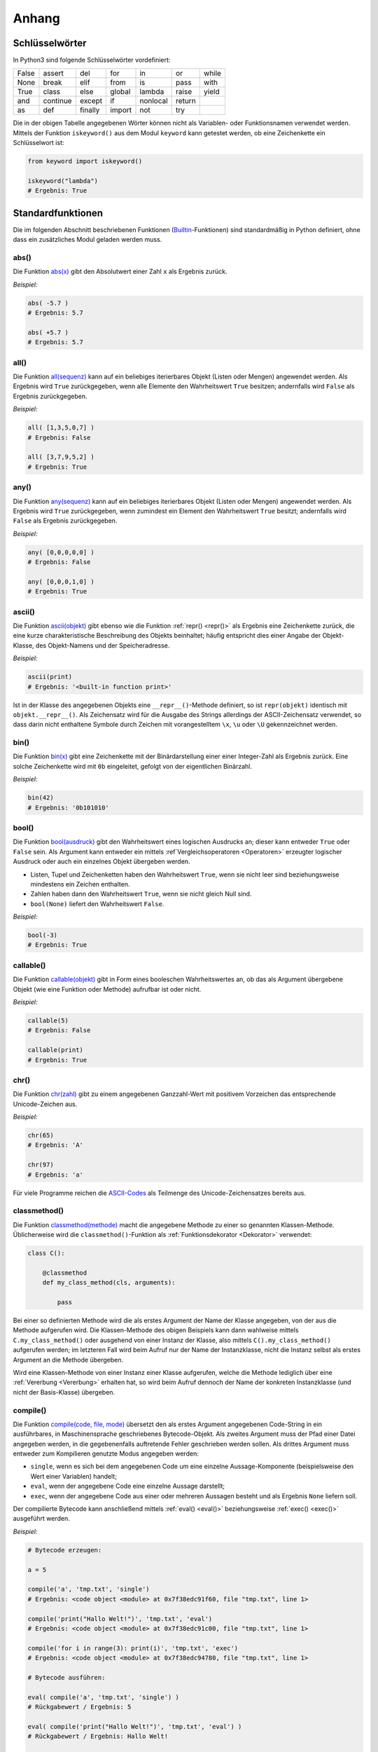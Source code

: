 .. _Anhang:

Anhang
======

.. _Schlüsselwörter:

Schlüsselwörter
---------------
.. {{{

In Python3 sind folgende Schlüsselwörter vordefiniert:

+-------+----------+---------+--------+----------+--------+-------+
| False | assert   | del     | for    | in       | or     | while |
+-------+----------+---------+--------+----------+--------+-------+
| None  | break    | elif    | from   | is       | pass   | with  |
+-------+----------+---------+--------+----------+--------+-------+
| True  | class    | else    | global | lambda   | raise  | yield |
+-------+----------+---------+--------+----------+--------+-------+
| and   | continue | except  | if     | nonlocal | return |       |
+-------+----------+---------+--------+----------+--------+-------+
| as    | def      | finally | import | not      | try    |       |
+-------+----------+---------+--------+----------+--------+-------+

Die in der obigen Tabelle angegebenen Wörter können nicht als Variablen- oder
Funktionsnamen verwendet werden. Mittels der Funktion ``iskeyword()`` aus dem
Modul ``keyword`` kann getestet werden, ob eine Zeichenkette ein Schlüsselwort
ist:

.. code-block:: python

    from keyword import iskeyword()

    iskeyword("lambda")
    # Ergebnis: True

.. }}}

.. _Standardfunktionen:

Standardfunktionen
------------------
.. {{{

Die im folgenden Abschnitt beschriebenen Funktionen (`Builtin
<https://docs.python.org/3/library/functions.html>`__-Funktionen) sind
standardmäßig in Python definiert, ohne dass ein zusätzliches Modul geladen
werden muss.

.. index:: abs()
.. _abs():

abs()
^^^^^
.. {{{

Die Funktion `abs(x) <https://docs.python.org/3/library/functions.html#abs>`__
gibt den Absolutwert einer Zahl ``x`` als Ergebnis zurück.

*Beispiel:*

.. code-block:: python

    abs( -5.7 )
    # Ergebnis: 5.7

    abs( +5.7 )
    # Ergebnis: 5.7

.. index:: all()
.. _all():

.. }}}

all()
^^^^^
.. {{{

Die Funktion `all(sequenz)
<https://docs.python.org/3/library/functions.html#all>`__ kann auf ein
beliebiges iterierbares Objekt (Listen oder Mengen) angewendet werden. Als
Ergebnis wird ``True`` zurückgegeben, wenn alle Elemente den Wahrheitswert
``True`` besitzen; andernfalls wird ``False`` als Ergebnis zurückgegeben.

*Beispiel:*

.. code-block:: python

    all( [1,3,5,0,7] )
    # Ergebnis: False

    all( [3,7,9,5,2] )
    # Ergebnis: True


.. index:: any()
.. _any():

.. }}}

any()
^^^^^
.. {{{

Die Funktion `any(sequenz)
<https://docs.python.org/3/library/functions.html#any>`__ kann auf ein
beliebiges iterierbares Objekt (Listen oder Mengen) angewendet werden. Als
Ergebnis wird ``True`` zurückgegeben, wenn zumindest ein Element den
Wahrheitswert ``True`` besitzt; andernfalls wird ``False`` als Ergebnis
zurückgegeben.

*Beispiel:*

.. code-block:: python

    any( [0,0,0,0,0] )
    # Ergebnis: False

    any( [0,0,0,1,0] )
    # Ergebnis: True


.. index:: ascii()
.. _ascii():

.. }}}

ascii()
^^^^^^^
.. {{{

Die Funktion `ascii(objekt) <https://docs.python.org/3/library/functions.html#ascii>`__
gibt ebenso wie die Funktion :ref:`repr() <repr()>` als Ergebnis eine
Zeichenkette zurück, die eine kurze charakteristische Beschreibung des Objekts
beinhaltet; häufig entspricht dies einer Angabe der Objekt-Klasse, des
Objekt-Namens und der Speicheradresse.

*Beispiel:*

.. code-block:: python

    ascii(print)
    # Ergebnis: '<built-in function print>'

Ist in der Klasse des angegebenen Objekts eine ``__repr__()``-Methode definiert,
so ist ``repr(objekt)`` identisch mit ``objekt.__repr__()``. Als Zeichensatz
wird für die Ausgabe des Strings allerdings der ASCII-Zeichensatz verwendet, so
dass darin nicht enthaltene Symbole durch Zeichen mit vorangestelltem ``\x``,
``\u`` oder ``\U`` gekennzeichnet werden.


.. index:: bin()
.. _bin():

.. }}}

bin()
^^^^^
.. {{{

Die Funktion `bin(x) <https://docs.python.org/3/library/functions.html#bin>`__
gibt eine Zeichenkette mit der Binärdarstellung einer einer Integer-Zahl als
Ergebnis zurück. Eine solche Zeichenkette wird mit ``0b`` eingeleitet, gefolgt
von der eigentlichen Binärzahl.

*Beispiel:*

.. code-block:: python

    bin(42)
    # Ergebnis: '0b101010'


.. index:: bool()
.. _bool():

.. }}}

bool()
^^^^^^
.. {{{

Die Funktion `bool(ausdruck)
<https://docs.python.org/3/library/functions.html#bool>`__ gibt den
Wahrheitswert eines logischen Ausdrucks an; dieser kann entweder ``True`` oder
``False`` sein. Als Argument kann entweder ein mittels :ref`Vergleichsoperatoren
<Operatoren>` erzeugter logischer Ausdruck oder auch ein einzelnes Objekt
übergeben werden.

* Listen, Tupel und Zeichenketten haben den Wahrheitswert ``True``, wenn sie
  nicht leer sind beziehungsweise mindestens ein Zeichen enthalten.
* Zahlen haben dann den Wahrheitswert ``True``, wenn sie nicht gleich Null sind.
* ``bool(None)`` liefert den Wahrheitswert ``False``.

*Beispiel:*

.. code-block:: python

    bool(-3)
    # Ergebnis: True


.. index:: callable()
.. _callable():

.. }}}

callable()
^^^^^^^^^^
.. {{{

Die Funktion `callable(objekt)
<https://docs.python.org/3/library/functions.html#callable>`__ gibt in Form
eines booleschen Wahrheitswertes an, ob das als Argument übergebene Objekt (wie
eine Funktion oder Methode) aufrufbar ist oder nicht.

*Beispiel:*

.. code-block:: python

    callable(5)
    # Ergebnis: False

    callable(print)
    # Ergebnis: True


.. index:: chr()
.. _chr():

.. }}}

chr()
^^^^^
.. {{{

Die Funktion `chr(zahl)
<https://docs.python.org/3/library/functions.html#chr>`__ gibt zu einem
angegebenen Ganzzahl-Wert mit positivem Vorzeichen das entsprechende
Unicode-Zeichen aus.

*Beispiel:*

.. code-block:: python

    chr(65)
    # Ergebnis: 'A'

    chr(97)
    # Ergebnis: 'a'

Für viele Programme reichen die `ASCII-Codes`_ als Teilmenge des
Unicode-Zeichensatzes bereits aus.


.. index:: classmethod()
.. _classmethod():

.. }}}

classmethod()
^^^^^^^^^^^^^
.. {{{

Die Funktion `classmethod(methode)
<https://docs.python.org/3/library/functions.html#classmethod>`__ macht die
angegebene Methode zu einer so genannten Klassen-Methode. Üblicherweise wird die
``classmethod()``-Funktion als :ref:`Funktionsdekorator <Dekorator>` verwendet:

.. code-block:: python

    class C():

        @classmethod
        def my_class_method(cls, arguments):

            pass

Bei einer so definierten Methode wird die als erstes Argument der Name der
Klasse angegeben, von der aus die Methode aufgerufen wird. Die Klassen-Methode
des obigen Beispiels kann dann wahlweise mittels ``C.my_class_method()`` oder
ausgehend von einer Instanz der Klasse, also mittels ``C().my_class_method()``
aufgerufen werden; im letzteren Fall wird beim Aufruf nur der Name der
Instanzklasse, nicht die Instanz selbst als erstes Argument an die Methode
übergeben.

Wird eine Klassen-Methode von einer Instanz einer Klasse aufgerufen, welche die
Methode lediglich über eine :ref:`Vererbung <Vererbung>` erhalten hat, so wird
beim Aufruf dennoch der Name der konkreten Instanzklasse (und nicht der
Basis-Klasse) übergeben.

.. index:: compile()
.. _compile():

.. }}}

compile()
^^^^^^^^^
.. {{{

Die Funktion `compile(code, file, mode)
<https://docs.python.org/3/library/functions.html#compile>`__ übersetzt den als
erstes Argument angegebenen Code-String in ein ausführbares, in Maschinensprache
geschriebenes Bytecode-Objekt. Als zweites Argument muss der Pfad einer Datei
angegeben werden, in die gegebenenfalls auftretende Fehler geschrieben werden
sollen. Als drittes Argument muss entweder zum Kompilieren genutzte Modus
angegeben werden:

* ``single``, wenn es sich bei dem angegebenen Code um eine einzelne
  Aussage-Komponente (beispielsweise den Wert einer Variablen) handelt;
* ``eval``, wenn der angegebene Code eine einzelne Aussage darstellt;
* ``exec``, wenn der angegebene Code aus einer oder mehreren Aussagen besteht
  und als Ergebnis ``None`` liefern soll.

Der compilierte Bytecode kann anschließend mittels :ref:`eval() <eval()>`
beziehungsweise :ref:`exec() <exec()>` ausgeführt werden.

*Beispiel:*

.. code-block:: python

    # Bytecode erzeugen:

    a = 5

    compile('a', 'tmp.txt', 'single')
    # Ergebnis: <code object <module> at 0x7f38edc91f60, file "tmp.txt", line 1>

    compile('print("Hallo Welt!")', 'tmp.txt', 'eval')
    # Ergebnis: <code object <module> at 0x7f38edc91c00, file "tmp.txt", line 1>

    compile('for i in range(3): print(i)', 'tmp.txt', 'exec')
    # Ergebnis: <code object <module> at 0x7f38edc94780, file "tmp.txt", line 1>

    # Bytecode ausführen:

    eval( compile('a', 'tmp.txt', 'single') )
    # Rückgabewert / Ergebnis: 5

    eval( compile('print("Hallo Welt!")', 'tmp.txt', 'eval') )
    # Rückgabewert / Ergebnis: Hallo Welt!

    exec( compile('for i in range(3): print(i)', 'tmp.txt', 'exec') )
    # Rückgabewert: None
    # Ergebnis (auf dem Bildschirm):
    # 0
    # 1
    # 2


.. index:: complex()
.. _complex():

.. }}}

complex()
^^^^^^^^^
.. {{{

Die Funktion `complex()
<https://docs.python.org/3/library/functions.html#complex>`__ erstellt eine neue
Instanz einer :ref:`komplexen Zahl <Komplexe Zahlen>`  aus zwei angegebenen
Zahlen oder einem angegebenen String.

*Beispiel:*

.. code-block:: python

    complex(1.5, 2)
    # Ergebnis: (1.5+2j)

Wird ein String als Argument angegeben, so muss darauf geachtet werden, dass
kein Leerzeichen zwischen dem Realteil, dem Pluszeichen und dem Imaginärteil
steht; ``complex()`` löst sonst einen ``ValueError`` aus.


.. index:: delattr()
.. _delattr():

.. }}}

delattr()
^^^^^^^^^
.. {{{

Die Funktion `delattr(objekt, attributname)
<https://docs.python.org/3/library/functions.html#delattr>`__ löscht ein
angegebenes Attribut beziehungsweise einen angegebenen Funktionsnamen (eine
Zeichenkette) aus dem als erstes Argument angegebenen Objekt; dies ist formal
identisch mit ``del objekt.attributname``.

.. code-block:: python

    import math as m

    # Attribut löschen:
    delattr(m, 'cos')

    # Test:
    m.cos( m.pi/4 )
    # Ergebnis: 'module' object has no attribute 'cos'


.. index:: dict()
.. _dict():

.. }}}

dict()
^^^^^^
.. {{{

Die Funktion `dict()
<https://docs.python.org/3/library/functions.html#func-dict>`__ erzeugt eine
neue Instanz eines :ref:`dict <dict>`-Objekts, also ein Dictionary. Formal ist
``d = dict()`` somit identisch mit ``d = {}``.

*Beispiel:*

.. code-block:: python

    # Neues dict erzeugen:
    d = dict()

    # Schlüssel-Wert-Paar hinzufügen:
    d['test'] = 'Hallo Welt!'

    d
    # Ergebnis: {'test': 'Hallo Welt!'}


.. index:: dir()
.. _dir():

.. }}}

dir()
^^^^^
.. {{{

Die Funktion `dir() <https://docs.python.org/3/library/functions.html#dir>`__
gibt, wenn sie ohne ein angegebenes Argument aufgerufen wird, eine Liste mit den
Namen aller in der aktuellen Python-Sitzung definierten Objekt-Namen (als
Strings) zurück.

Wird als Argument ein beliebiges Objekt angegeben, so werden die Attribute und
Methoden des jeweiligen Objekts in Form einer String-Liste ausgegeben.

*Beispiel:*

.. code-block:: python

    import math as m

    dir(m)
    # Ergebnis:
    # ['__doc__', '__loader__', '__name__', '__package__', '__spec__', 'acos',
    # 'acosh', 'asin', 'asinh', 'atan', 'atan2', 'atanh', 'ceil', 'copysign',
    # 'cosh', 'degrees', 'e', 'erf', 'erfc', 'exp', 'expm1', 'fabs', 'factorial',
    # 'floor', 'fmod', 'frexp', 'fsum', 'gamma', 'hypot', 'isfinite', 'isinf',
    # 'isnan', 'ldexp', 'lgamma', 'log', 'log10', 'log1p', 'log2', 'modf', 'pi',
    # 'pow', 'radians', 'sin', 'sinh', 'sqrt', 'tan', 'tanh', 'trunc']


.. index:: divmod()
.. _divmod():

.. }}}

divmod()
^^^^^^^^
.. {{{

Die Funktion `divmod(zahl1, zahl2)
<https://docs.python.org/3/library/functions.html#divmod>`__ dividiert die als
erstes Argument angegebene Zahl durch die zweite Zahl. Als Ergebnis gibt die
Funktion ein Tupel zweier Werte zurück, wobei der erste Wert das ganzzahlige
Ergebnis der Division und der zweite Wert den Divisionsrest angibt.

*Beispiel:*

.. code-block:: python

    divmod(14,5)
    # Ergebnis: (2, 4)


.. index:: enumerate()
.. _enumerate():

.. }}}

enumerate()
^^^^^^^^^^^
.. {{{

Die Funktion `enumerate(sequenz)
<https://docs.python.org/3/library/functions.html#enumerate>`__ ermöglicht es,
die Einträge einer Liste oder eines Tupels zu nummerieren. Damit lassen sich
beispielsweise ``for``-Schleifen über die Elemente einer Liste konstruieren, in
denen beide Informationen verwendet werden.

*Beispiel:*

.. code-block:: python

    liste = [5, 6, 7, 8, 9]

    for i, num in enumerate(liste):
        print( "Der {}. Eintrag in der Liste ist {}".format(i, num) )

    # Ergebnis:
    # Der 0. Eintrag in der Liste ist 5
    # Der 1. Eintrag in der Liste ist 6
    # Der 2. Eintrag in der Liste ist 7
    # Der 3. Eintrag in der Liste ist 8
    # Der 4. Eintrag in der Liste ist 9


.. index:: eval()
.. _eval():

.. }}}

eval()
^^^^^^
.. {{{

Die Funktion `eval(zeichenkette)
<https://docs.python.org/3/library/functions.html#eval>`__ erstellt aus der
angegebenen Zeichenkette den entsprechenden Python-Ausdruck und wertet diesen
aus; es darf sich dabei allerdings nur um einen einzelnen Ausdruck, nicht um ein
aus vielen einzelnen Aussagen zusammengesetztes Code-Stück handeln.

Der Rückgabewert von ``eval()`` entspricht dabei dem Ergebnis des ausgewerteten
Ausdrucks.

*Beispiel:*

.. code-block:: python

    x = 1

    eval('x+1')
    # Rückgabewert / Ergebnis: 2

    eval('for i in range(3): print(i)')
    # Ergebnis:
    # for i in range(3): print(i)
    #  ^
    # SyntaxError: invalid syntax


Die Funktion ``eval()`` kann ebenso verwendet werden, um einen mittels
``compile()`` erzeugten Ausdruck auszuwerten. Wurde als Compilier-Modus hierbei
``'single'`` oder ``eval`` angegeben, so entspricht der Rückgabewert wiederum
dem Ergebnis des Ausdrucks; bei der Angabe von ``exec()`` als Compilier-Modus
liefert ``eval()`` als Ergebnis stets den Wert ``None``.


.. index:: exec()
.. _exec():

.. }}}

exec()
^^^^^^
.. {{{

Die Funktion `exec(zeichenkette)
<https://docs.python.org/3/library/functions.html#exec>`__ führt -- ähnlich wie
``eval()`` -- einen (beispielsweise mittels :ref:`compile() <compile()>`
konstruierten) Python-Ausdruck aus; es kann sich dabei auch um eine beliebig
lange Zusammensetzung einzelner Python-Ausdrücke handeln. Als Ergebnis wird
stets ``None`` zurückgegeben.

*Beispiel:*

.. code-block:: python

    exec('print("Hallo Welt!")')
    # Rückgabewert: None
    # Ergebnis (Auf dem Bildschirm):
    # Hallo Welt!

    exec('for i in range(3): print(i)')
    # Rückgabewert: None
    # Ergebnis (Auf dem Bildschirm):
    # 0
    # 1
    # 2

    exec('42')
    # Rückgabewert / Ergebnis: None

Die Funktion ``exec()`` kann ebenso verwendet werden, um einen mittels
``compile()`` erzeugten Ausdruck auszuwerten; auch hierbei ist der Rückgabewert
stets ``None``.


.. index:: filter()
.. _filter():

.. }}}

filter()
^^^^^^^^
.. {{{

Die Funktion `filter(funktionsname, objekt)
<https://docs.python.org/3/library/functions.html#filter>`__ bietet die
Möglichkeit, eine Filter-Funktion auf alle Elemente eines iterierbaren Objekts
(beispielsweise einer Liste) anzuwenden. Als Ergebnis gibt die
``filter()``-Funktion ein iterierbares Objekt zurück. Dieses kann beispielsweise
für eine ``for``-Schleife genutzt oder mittels ``list()`` in eine neue Liste
umgewandelt werden.

*Beispiel:*

.. code-block:: python

  my_list = [1,2,3,4,5,6,7,8,9]

  even_numbers = filter(lambda x: x % 2 == 0, my_list)

  list(even_numbers)
  # Ergebnis: [2,4,6,8]

Oftmals kann anstelle der ``filter()``-Funktion allerdings auch eine (meist
besser lesbare) :ref:`List-Comprehension <List-Comprehensions>` genutzt werden.
Im obigen Beispiel könnte auch kürzer ``even_numbers = [x for x in my_list if x
% 2 == 0]`` geschrieben werden.


.. index:: float()
.. _float():

.. }}}

float()
^^^^^^^
.. {{{

Die Funktion `float()
<https://docs.python.org/3/library/functions.html#float>`__ gibt, sofern
möglich, die zur angegebenen Zeichenkette oder Zahl passende Gleitkomma-Zahl als
Ergebnis zurück; wird eine ``int``-Zahl als Argument übergeben, so wird die
Nachkommastelle ``.0`` ergänzt.

*Beispiel:*

.. code-block:: python

    float(5)
    # Ergebnis: 5.0

    float('3.2')
    # Ergebnis: 3.2

    float('1e3')
    # Ergebnis: 1000.0


.. index:: format()
.. _format():

.. }}}

format()
^^^^^^^^
.. {{{

Die Funktion `format(wert, formatangabe)
<https://docs.python.org/3/library/functions.html#format>`__ formatiert die
Ausgabe des angegebenen Werts. Hierzu können als Format-Angabe die für die
:ref:`Formatierung von Zeichenketten <Formatierung von Zeichenketten>` üblichen
Symbole verwendet werden. Wird kein Format angegeben, so wird die in der
Objektklasse des Werts definierte Funktion ``wertklasse.__format__()``
aufgerufen.

*Beispiel:*

.. code-block:: python

    # Zeichenkette zentriert ausgeben (Gesamtbreite 20):
    format('Hallo Welt!', '^20')
    # Ergebnis: '    Hallo Welt!     '

    # Zeichenkette rechtsbündig ausgeben (Gesamtbreite 20):
    format('Hallo Welt!', '>20')
    # Ergebnis: '         Hallo Welt!'

    # Zahl Pi mit drei Stellen Genauigkeit ausgeben:
    format(m.pi, '.3')
    # Ergebnis: 3.14


.. index:: frozenset()
.. _frozenset():

.. }}}

frozenset()
^^^^^^^^^^^
.. {{{

Die Funktion `frozenset(sequenz)
<https://docs.python.org/3/library/functions.html#func-frozenset>`__ erzeugt aus
der angegebenen Sequenz (beispielsweise einer Liste oder einer Zeichenkette)
eine neue Instanz eines :ref:`frozenset <Mengen>`-Objekts, also eine
unveränderliche Menge.

*Beispiel:*

.. code-block:: python

    frozenset( [1, 3, 5, 7, 9, 9] )
    # Ergebnis: frozenset({1, 3, 5, 7, 9})

    frozenset( "Hallo Welt!" )
    # Ergebnis: frozenset({' ', '!', 'H', 'W', 'a', 'e', 'l', 'o', 't'})


.. index:: getattr()
.. _getattr():

.. }}}

getattr()
^^^^^^^^^
.. {{{

Die Funktion `getattr(objekt, attributname)
<https://docs.python.org/3/library/functions.html#getattr>`__ gibt als Ergebnis
den Wert von ``objekt.attributname`` zurück. Als drittes Argument kann optional
ein Standard-Wert angegeben werden, der als Ergebnis zurück gegeben wird, wenn
das angegebene Attribut nicht existiert.

*Beispiel:*

.. code-block:: python

    # Beispiel-Klasse:
    class Point():

        x = 5
        y = 4

    # Punkt-Objekt erzeugen:
    p = Point()

    getattr(p, 'x')
    # Ergebnis: 5

    getattr(p, 'y')
    # Ergebnis: 4

    getattr(p, 'z', 0)
    # Ergebnis: 0

Wird kein Standard-Wert angegeben und das Attribut existiert nicht, so wird ein
``AttributeError`` ausgelöst.

.. index:: globals()
.. _globals():

.. }}}

globals()
^^^^^^^^^
.. {{{

Die Funktion `globals()
<https://docs.python.org/3/library/functions.html#globals>`__ liefert als
Ergebnis ein ``dict`` mit den Namen und den Werten aller zum Zeitpunkt des
Aufrufs existierenden globalen, das heißt programmweit sichtbaren Variablen.

*Beispiel:*

.. code-block:: python

    globals()
    # Ergebnis:
    # {'__doc__': None, '__spec__': None, '__name__': '__main__',
    # '__package__': None, # '__loader__': <class '_frozen_importlib.BuiltinImporter'>,
    # '__builtins__': <module 'builtins' (built-in)>}


.. index:: hasattr()
.. _hasattr():

.. }}}

hasattr()
^^^^^^^^^
.. {{{

Die Funktion `hasattr(objekt, attributname)
<https://docs.python.org/3/library/functions.html#hasattr>`__ gibt als Ergebnis
den Wahrheitswert ``True`` zurück, falls für das angegebene Objekt ein Attribut
mit dem angegebenen Namen existiert, andernfalls ``False``.

*Beispiel:*

.. code-block:: python

    # Beispiel-Klasse:
    class Point():

        x = 5
        y = 4

    # Punkt-Objekt erzeugen:
    p = Point()

    hasattr(p, 'x')
    # Ergebnis: True

    hasattr(p, 'y')
    # Ergebnis: True

    getattr(p, 'z')
    # Ergebnis: False

Mittels der Funktion ``hasattr()`` kann somit geprüft werden, ob die Funktion
``getattr()`` beim Aufruf einen ``AttributeError`` auslösen wird oder nicht.


.. index:: hash()
.. _hash():

.. }}}

hash()
^^^^^^
.. {{{

Die Funktion `hash(unveraenderliches-objekt)
<https://docs.python.org/3/library/functions.html#hash>`__ liefert zu beliebigen
nicht veränderlichen Python-Objekten (beispielsweise Zeichenketten oder Tupeln)
einen eindeutigen Integer-Wert als Ergebnis zurück; dieser ist nicht abhängig
von der aktuellen Python-Sitzung. Identische Objekte werden durch die
``hash()``-Funktion also auf identische ganzzahlige Werte abgebildet.

*Beispiel:*

.. code-block:: python

    hash("Hallo Welt!")
    # Ergebnis: -2446188496090613429

    hash( (1, 3, 5, 7, 9) )
    # Ergebnis: -4331119994873071480

Die Umkehrung ist leider nicht zwingend eindeutig: Zu einem Hash-Wert können
unterschiedliche Objekte gehören.

.. index:: help()
.. _help():

.. }}}

help()
^^^^^^
.. {{{

Die Funktion `help(objekt)
<https://docs.python.org/3/library/functions.html#help>`__ blendet im
Interpreter eine Hilfe-Seite zum angegebenen Objekt ein, sofern eine
Dokumentation zum angegebenen Objekt vorhanden ist.

*Beispiel:*

.. code-block:: python

    # Hilfe zu Zeichenketten (str) anzeigen:
    help(str)

    # Hilfe zur Funktion print() anzeigen:
    help(str)


.. index:: hex()
.. _hex():

.. }}}

hex()
^^^^^
.. {{{

Die Funktion `hex(int-wert)
<https://docs.python.org/3/library/functions.html#hex>`__ gibt eine Zeichenkette
mit der Hexadezimal-Darstellung einer Integer-Zahl als Ergebnis zurück. Eine
solche Zeichenkette wird mit ``0x`` eingeleitet, gefolgt von der eigentlichen
Binärzahl.

*Beispiel:*

.. code-block:: python

    hex(42)
    # Ergebnis: '0x2a'


.. index:: id()
.. _id():

.. }}}

id()
^^^^
.. {{{

Die Funktion `id(objekt)
<https://docs.python.org/3/library/functions.html#id>`__ liefert für beliebige
Python-Objekte, abhängig von der aktuellen Python-Sitzung, einen eindeutigen
Integer-Wert als Ergebnis zurück; dieser Wert entspricht der Adresse, an der das
Objekt im Speicher abgelegt ist.

*Beispiel:*

.. code-block:: python

    id("Hallo Welt!")
    # Ergebnis: 139882484400688

Mittels der Funktion ``id()`` können somit zwei Objekte auf Gleichheit getestet
werden.


.. index:: input()
.. _input():

.. }}}

input()
^^^^^^^
.. {{{

Die Funktion `input() <https://docs.python.org/3/library/functions.html#input>`__
dient zum Einlesen einer vom Benutzer eingegebenen Zeichenkette. Beim Aufruf
kann dabei optional ein String angegeben werden, der dem Benutzer vor dem
Eingabe-Prompt angezeigt wird:

.. code-block:: python

    answer = input("Bitte geben Sie Ihren Namen an: ")

    print("Ihr Name ist %s." % answer)

Soll eine Zahl eingelesen werden, so muss die Benutzerantwort mittels
``int()`` bzw. ``float()`` explizit von einem String in eine solche
umgewandelt werden.


.. index:: int()
.. _int():

.. }}}

int()
^^^^^
.. {{{

Die Funktion `int() <https://docs.python.org/3/library/functions.html#int>`__
gibt, sofern möglich, die zur angegebenen Zeichenkette oder Gleitkomma-Zahl
passende Integer-Zahl als Ergebnis zurück; wird eine ``float``-Zahl als Argument
übergeben, so werden mögliche Nachkommastellen schlichtweg ignoriert,
beispielsweise ergibt ``int(3.7)`` den Wert ``3``.

*Beispiel:*

.. code-block:: python

    int('5')
    # Ergebnis: 5

    int(3.14)
    # Ergebnis: 3


.. index:: isinstance()
.. _isinstance():

.. }}}

isinstance()
^^^^^^^^^^^^
.. {{{

Die Funktion `isinstance(objekt, klassen-name)
<https://docs.python.org/3/library/functions.html#isinstance>`__ gibt als
Ergebnis den Wahrheitswert ``True`` zurück, wenn das angegebene Objekt eine
Instanz der als zweites Argument angegebenen Klasse (oder einer :ref:`Subklasse
<Vererbung>`) ist; ist dies nicht der Fall, wird ``False`` als Ergebnis
zurückgegeben. 

Gibt man als zweites Argument eine Liste mit Klassennamen an, so wird geprüft,
ob das angegebene Objekt eine Instanz *einer* der in der Liste angegebenen
Klassen ist:

*Beispiel:*

.. code-block:: python

    isinstance("Hallo Welt", str)
    # Ergebnis: True

    isinstance(3.14, [int, float])
    # Ergebnis: True

.. index:: issubclass()
.. _issubclass():

.. }}}

issubclass()
^^^^^^^^^^^^
.. {{{

Die Funktion `issubclass(cls1, cls2)
<https://docs.python.org/3/library/functions.html#issubclass>`__ gibt als
Ergebnis den Wahrheitswert ``True`` zurück, wenn die als erstes Argument
angegebene Klasse eine :ref:`Subklasse <Vererbung>` der als zweites Argument
angegebenen Klasse ist; ist dies nicht der Fall, wird ``False`` als Ergebnis
zurückgegeben.

*Beispiel:*

.. code-block:: python

    isinstance(str, object)
    # Ergebnis: True


.. index:: iter()
.. _iter():

.. }}}

iter()
^^^^^^
.. {{{

Die Funktion `iter(sequenz)
<https://docs.python.org/3/library/functions.html#iter>`__ erstellt eine neue
Instanz eines Iterator-Objekts aus einer listen-artigen Sequenz (genauer: einem
Objekt mit einer ``__iter__()``-Methode). Dieser Iterator kann beispielsweise
verwendet werden, um eine ``for``-Schleife über die in der Sequenz vorkommenden
Elemente zu konstruieren:

*Beispiel:*

.. code-block:: python

    # Iterator generieren:
    iterator = iter( ['Hallo', 'Welt'] )

    # Elemente des Iterator-Objekts ausgeben:
    for i in iterator:
        print(i)

    # Ergebnis:
    # Hallo
    # Welt

Die einzelnen Elemente eines Iterator-Objekts können auch schrittweise mittels
``iteratorname.__next__()`` aufgerufen werden; ist man am Ende der Sequenz
angekommen, so wird ein ``StopIteration``-Error ausgelöst.

Eine zweite Verwendungsmöglichkeit der ``iter()``-Funktion besteht darin, als
erstes Objekt einen Funktions- oder Methodennamen und als zweites Argument eine
Integer-Zahl als "Grenzwert" anzugeben. Wird ein solcher "aufrufbarer" Iterator
mit ``iteratorname.__next__()`` aufgerufen, so wird die angegebene Funktion so
lange aufgerufen, bis diese einen Rückgabewert liefert, der mit dem angegebenen
Grenzwert identisch ist. Wird der Grenzwert nicht erreicht, so kann der Iterator
beliebig oft aufgerufen werden.

*Beispiel:*

.. code-block:: python

    import random

    # Aufrufbaren Iterator generieren:
    iterator = iter( random.random, 1 )

    # Zufallszahlen ausgeben:

    iterator.__next__()
    # Ergebnis: 0.17789467192460118

    iterator.__next__()
    # Ergebnis: 0.7501975823469289


.. index:: len()
.. _len():

.. }}}

len()
^^^^^
.. {{{

Die Funktion `len() <https://docs.python.org/3/library/functions.html#len>`__
gibt die Länge einer Liste oder Zeichenkette als ``int``-Wert an. Bei einer
Liste wird die Anzahl an Elementen gezählt, bei einer Zeichenkette die einzelnen
Textzeichen, aus denen die Zeichenkette besteht.

*Beispiel:*

.. code-block:: python

    len('Hallo Welt!')
    # Ergebnis: 11

    len( str(1000) )
    # Ergebnis: 4

    len( [1,2,3,4,5] )
    # Ergebnis: 5


.. index:: list()
.. _list():

.. }}}

list()
^^^^^^
.. {{{

Die Funktion `list()
<https://docs.python.org/3/library/functions.html#func-list>`__ erzeugt eine
neue Instanz eines :ref:`list <list>`-Objekts, also eine (veränderliche) Liste.
Formal ist ``l = list()`` somit identisch mit ``l = [ ]``.

Wird beim Aufruf von ``list()`` eine Sequenz angegeben, so wird die Liste mit
den in der Sequenz vorkommenden Einträgen gefüllt.

*Beispiel:*

.. code-block:: python

    # Leere Liste erzeugen:
    l1 = list()

    # Liste mit Zahlen 0 bis 9 erzeugen:
    l2 = list( range(10) )

    l2
    # Ergebnis: [0, 1, 2, 3, 4, 5, 6, 7, 8, 9]


.. index:: locals()
.. _locals():

.. }}}

locals()
^^^^^^^^
.. {{{

Die Funktion `locals()
<https://docs.python.org/3/library/functions.html#locals>`__ liefert als
Ergebnis ein ``dict`` mit den Namen und den Werten aller zum Zeitpunkt des
Aufrufs existierenden lokalen, das heißt im aktuellen Codeblock sichtbaren
Variablen.


.. index:: map()
.. _map():

.. }}}

map()
^^^^^
.. {{{

Die Funktion `map(function, object)
<https://docs.python.org/3/library/functions.html#map>`__ wendet eine Funktion
auf alle Elemente eines iterierbaren Objekts (beispielsweise einer Liste) an.
Als Ergebnis liefert ``map()`` ein neues iterierbares Objekt, dessen Elemente
den einzelnen Ergebniswerten entsprechen.

*Beispiel:*

.. code-block:: python

    my_list = [3, 5, -10.2, -7, 4.5]
    map(abs, my_list)
    # Ergebnis: [3, 5, 10.2, 7, 4.5]

Oftmals wird anstelle der ``map()``-Funktion eine (meist besser lesbare)
:ref:`List-Comprehension <List-Comprehensions>` genutzt. Im obigen Beispiel
könnte auch ``[abs(x) for x in my_list]`` geschrieben werden.


.. index:: max()
.. _max():

.. }}}

max()
^^^^^
.. {{{

Die Funktion `max() <https://docs.python.org/3/library/functions.html#max>`__
gibt das größte Element einer Liste als Ergebnis zurück.

*Beispiel:*

.. code-block:: python

    max( [5,1,3,9,7] )
    # Ergebnis: 9


.. index:: min()
.. _min():

.. }}}

min()
^^^^^
.. {{{

Die Funktion `min() <https://docs.python.org/3/library/functions.html#min>`__
gibt das kleinste Element einer Liste als Ergebnis zurück.

*Beispiel:*

.. code-block:: python

    min( [5,1,3,9,7] )
    # Ergebnis: 1


.. index:: next()
.. _next():

.. }}}

next()
^^^^^^
.. {{{

Die Funktion ``next(iterator)`` bewirkt einen Aufruf von
``iterator.__next__()``, gibt also das nächste Element der Iterator-Sequenz aus.
Ist der Iterator am Ende der Sequenz angelangt, so wird von ``next(iterator)``
ein ``StopIteration``-Error ausgegeben.

*Beispiel:*

.. code-block:: python

    # Iterator generieren:
    iterator = iter( ['Hallo', 'Welt'] )

    next(iterator)
    # Ergebnis: 'Hallo'

    next(iterator)
    # Ergebnis: 'Welt'

    next(iterator)
    # Ergebnis:
    # --> 1 next(iterator)
    # StopIteration


.. index:: object()
.. _object():

.. }}}

object()
^^^^^^^^
.. {{{

Die Funktion `object()
<https://docs.python.org/3/library/functions.html#object>`__ erzeugt eine
Instanz eines neuen ``object``-Objekts. Ein ``objekt`` ist die Basisklasse aller
Objekte, hat allerdings keine besonderen Attribute oder Methoden.

Beim Aufruf von ``object()`` dürfen keine weiteren Argumente angegeben werden;
zudem verfügt ein ``object``-Objekt über kein ``__dict__``, so dass der Instanz
keine weiteren Attribute oder Methoden hinzugefügt werden können.

.. index:: oct()
.. _oct():

.. }}}

oct()
^^^^^
.. {{{

Die Funktion `oct(int-wert)
<https://docs.python.org/3/library/functions.html#oct>`__ gibt eine Zeichenkette
mit der Oktaldarstellung einer ``int``-Zahl als Ergebnis zurück. Eine solche
Zeichenkette wird mit ``0o`` eingeleitet, gefolgt von der eigentlichen
Oktalzahl.

*Beispiel:*

.. code-block:: python

    oct(42)
    # Ergebnis: '0o52'


.. index:: open()
.. _open():

.. }}}

open()
^^^^^^
.. {{{

Die Funktion `open(dateiname)
<https://docs.python.org/3/library/functions.html#open>`__ gibt ein zum
angegebenen Pfad passendes Datei-Objekt als Ergebnis zurück, das
zum Lesen oder Schreiben von Dateien verwendet wird.

Die Funktion ``open()`` ist im Abschnitt :ref:`Dateien
<Dateien>` näher beschrieben.


.. index:: ord()
.. _ord():

.. }}}

ord()
^^^^^
.. {{{

Die Funktion `ord(zeichen)
<https://docs.python.org/3/library/functions.html#ord>`__ gibt die Unicode-Zahl
(ein ``int``-Wert) eines angegebenen Zeichens (Buchstabe, Zahl, oder
Sonderzeichen) aus.

*Beispiel:*

.. code-block:: python

    ord('A')
    # Ergebnis: 65

    ord('a')
    # Ergebnis: 97

Für viele Programme reichen die `ASCII-Codes`_ als Teilmenge des
Unicode-Zeichensatzes bereits aus.


.. index:: pow()
.. _pow():

.. }}}

pow()
^^^^^
.. {{{

Die Funktion `pow(zahl1, zahl2)
<https://docs.python.org/3/library/functions.html#pow>`__ gibt beim Aufruf von
``pow(x,y)`` den Wert von ``x ** y``, also ``x`` hoch ``y`` aus (Potenz).

*Beispiel:*

.. code-block:: python

    pow(10, 3)
    # Ergebnis: 1000

    pow(10, -3)
    # Ergebnis: 0.001


.. index:: print()
.. _print():

.. }}}

print()
^^^^^^^
.. {{{

Die Funktion `print(zeichenkette)
<https://docs.python.org/3/library/functions.html#print>`_ gibt die angegebene
Zeichenkette auf dem Bildschirm aus; dabei können unter anderem mittels einer
geeigneten :ref:`Formatierung <Formatierung von Zeichenketten>` auch Werte von
Variablen ausgegeben werden.

*Beispiel:*

.. code-block:: python

    print("Die Antwort lautet %d.", % 42)
    # Ergebnis: Die Antwort lautet 42.


.. index:: property()
.. _property():

.. }}}

property()
^^^^^^^^^^
.. {{{

Die Funktion `property()
<https://docs.python.org/3/library/functions.html#property>`__ wird verwendet,
um auf ein Attribut einer Klasse nicht direkt, sondern mittels einer Methode
zuzugreifen. Hierzu wird in der Klasse des Objekts je eine :ref:`Setter- und
Getter <Property>`-Methode definiert, die zum Zuweisen und Abrufen des Attributs
verwendet werden. Anschließend kann mittels ``my_attribute =
property(fget=getterfunction, fset=setterfunction)`` ein Property-Attribut
erzeugt werden.

"Klassisch" kann die ``property()``-Funktion folgendermaßen verwendet werden:

.. code-block:: python

    # Testklasse definieren:
    class C():

        # Normales Klassen-Attribut anlegen:
        foo = 1

        # Getter-Funktion für 'bar' definieren:
        def get_bar(self):
            return self.foo

        # Setter-Funktion für 'bar' definieren:
        def set_bar(self, value):
            self.foo = value

        # 'bar' zu einer Property machen:
        bar = property(get_bar, set_bar)


Häufiger wird die ``property()``-Funktion allerdings als
:ref:`Funktionsdekorator <Dekorator>` genutzt. Die Bedeutung bleibt dabei
gleich, doch ist die Schreibweise etwas "übersichtlicher":

.. code-block:: python

    # Testklasse definieren:
    class C():

        # Normales Klassen-Attribut anlegen:
        foo = 1

        # Property 'bar' definieren:
        @property
        def bar(self):
            return self.foo

        # Setter für 'bar' definieren:
        @bar.setter
        def bar(self, value):
            self.foo = value

Erzeugt man mittels ``c = C()`` ein neues Objekt der obigen Beispielklasse, so
kann auch mittels ``c.bar`` auf das Attribut ``c.foo`` zugegriffen werden:

.. code-block:: python

    # Instanz der Beispiel-Klasse erzeugen:
    c = C()

    c.bar
    # Ergebnis: 1

    # Wert der Property 'bar' ändern:
    c.bar = 2

    c.foo
    # Ergebnis: 2

Üblicherweise erhält die Zielvariable, die von der Property verändert wird, den
gleichen Namen wie die Property selbst, jedoch mit einem ``_`` zu Beginn des
Variablennamens. Hierdurch wird ausgedrückt, dass die Variable nicht direkt
verändert werden sollte (obgleich dies möglich wäre). In der Setter-Funktion
kann dann beispielsweise explizit geprüft werden, ob eine vorgenommene
Wertzuweisung überhaupt zulässig ist.


.. index:: range()
.. _range():

.. }}}

range()
^^^^^^^
.. {{{

Die Funktion `range()
<https://docs.python.org/3/library/functions.html#func-range>`__ erzeugt eine
Sequenz ganzzahliger Werte. Sie kann wahlweise in folgenden Formen benutzt
werden:

.. code-block:: python

    range(stop)
    range(start, stop)
    range(start, stop, step)

Wird der ``range()``-Funktion nur ein einziger Wert :math:`n` als Argument
übergeben, so wird eine Zahlensequenz von :math:`0` bis :math:`n-1` generiert;
Werden zwei Werte :math:`m` und :math:`n` übergeben, so wird eine Zahlensequenz
von :math:`m` bis :math:`n-1` erzeugt. Allgemein ist bei Verwendung von
``range()`` die untere Schranke im Zahlenbereich enthalten, die obere hingegen
nicht.

Wird eine dritte Zahl :math:`i \ne 0`  als Argument angegeben, so wird nur jede
:math:`i`-te Zahl im angegebenen Zahlenbereich in die Sequenz aufgenommen. Ist
der Startwert des Zahlenbereichs größer als der Stopwert und :math:`i` negativ,
so wird eine absteigende Zahlensequenz generiert.

*Beispiel:*

.. code-block:: python

    range(10)
    # Ergebnis: range(0,10)

    list( range(0, 10) )
    # Ergebnis: [0, 1, 2, 3, 4, 5, 6, 7, 8, 9]

    list( range(0, 10, 2) )
    # Ergebnis: [0, 2, 4, 6, 8]

    list( range(10, 0, -1) )
    # Ergebnis: [10, 9, 8, 7, 6, 5, 4, 3, 2, 1]


.. index:: repr()
.. _repr():

.. }}}

repr()
^^^^^^
.. {{{

Die Funktion `repr(objekt)
<https://docs.python.org/3/library/functions.html#repr>`__ gibt als Ergebnis
eine Zeichenkette zurück, die eine kurze charakteristische Beschreibung des
Objekts beinhaltet; häufig entspricht dies einer Angabe der Objekt-Klasse, des
Objekt-Namens und der Speicheradresse.

*Beispiel:*

.. code-block:: python

    repr(print)
    # Ergebnis: '<built-in function print>'

Ist in der Klasse des angegebenen Objekts eine ``__repr__()``-Methode definiert,
so ist ``repr(objekt)`` identisch mit ``objekt.__repr__()``.

Als Zeichensatz wird für die Ausgabe des Strings Unicode verwendet, so dass
beispielsweise auch Umlaute im Ausgabe-String enthalten sein können.


.. index:: reversed()
.. _reversed():

.. }}}

reversed()
^^^^^^^^^^
.. {{{

Die Funktion `reversed(sequenz)
<https://docs.python.org/3/library/functions.html#reversed>`__ kann auf eine
iterierbares Objekt (beispielsweise ein Tupel oder eine Liste) angewendet
werden; sie gibt einen Iterator mit den gleichen Elementen, aber in der
umgekehrten Reihenfolge zurück.

*Beispiel*

.. code-block:: python

    liste = [1,5,2,3]

    liste_rev = reversed(liste)

    liste_rev
    # Ergebnis: <builtins.list_reverseiterator at 0x7f38edce2278>

    for i in liste_rev:
        print(i)

    # Ergebnis:
    # 3
    # 2
    # 5
    # 1


.. index:: round()
.. _round():

.. }}}

round()
^^^^^^^
.. {{{

Die Funktion `round()
<https://docs.python.org/3/library/functions.html#round>`__ rundet eine
``float``-Zahl auf die nächste ``int``-Zahl auf beziehungsweise ab und gibt
diese als Ergebnis zurück. Wird zusätzlich zur Zahl eine zweite Integer-Zahl als
Argument angegeben, also ``round(a, n)``,  so wird die Zahl ``a`` auf ``n``
Stellen gerundet als Ergebnis zurück gegeben.

.. code-block:: python

    round(15.37)
    #Ergebnis: 15

    round(15.37, 1)
    #Ergebnis: 15.4


.. index:: set()
.. _set():

.. }}}

set()
^^^^^
.. {{{

Die Funktion `set()
<https://docs.python.org/3/library/functions.html#func-set>`__ erzeugt ein neues
:ref:`set <Mengen>`-Objekt, also eine Menge.

Wird optional beim Aufruf von ``set()`` eine Sequenz als Argument angegeben, so
wird das Mengen-Objekt mit den Einträgen dieser Menge gefüllt (doppelte Einträge
bleiben ausgeschlossen).

*Beispiel:*

.. code-block:: python

    # Leeres Set-Objekt erstellen:
    s1 = set()

    # Set-Objekt aus einer Liste erstellen:
    s2 = set( [1, 3, 5, 7, 9, 9] )

    s2
    # Ergebnis: set({1, 3, 5, 7, 9})

    # Set-Objekt aus einer Zeichenkette erstellen:
    s3 = set( "Hallo Welt!" )

    s3
    # Ergebnis: set({' ', '!', 'H', 'W', 'a', 'e', 'l', 'o', 't'})


.. index:: setattr()
.. _setattr():

.. }}}

setattr()
^^^^^^^^^
.. {{{

Die Funktion `setattr(objekt, attributname, wert)
<https://docs.python.org/3/library/functions.html#setattr>`__ weist dem
angegebenen Attribut des als erstes Argument angegebenen Objekts den als drittes
Argument angegebenen Wert zu (sofern dies möglich ist); formal ist
``setattr(objekt, attributname, wert)`` somit identisch mit
``objekt.attributname = wert``.

*Beispiel:*

.. code-block:: python

    # Beispiel-Klasse:
    class Point():

        x = 5
        y = 4

    # Punkt-Objekt erzeugen:
    p = Point()

    # Attribut ändern:
    setattr(p, 'x', 3)

    # Attribut abrufen:
    getattr(p, 'x')
    # Ergebnis: 3

    # Attribut neu zuweisen:
    setattr(p, 'z', 2)

    # Attribut abrufen:
    getattr(p, 'z')
    # Ergebnis: 2


.. index:: slice()
.. _slice():

.. }}}

slice()
^^^^^^^
.. {{{

Die Funktion `slice(startwert, stopwert, stepwert)
<https://docs.python.org/3/library/functions.html#slice>`__ erstellt eine neue
Instanz eines Slice-Objekts. Dieses Objekt repräsentiert einen Satz an Indizes,
der durch die angegebenen Werte unveränderbar festgelegt ist.

*Beispiel*

.. code-block:: python

    s = slice(0,10,2)

    s.start
    # Ergebnis:0

    s.stop
    # Ergebnis:10

    s.step
    # Ergebnis:2

Beim Aufruf von ``slice()`` kann als Wert für die Argumente ``start`` und
``stop`` auch ``None`` angegeben werden. Das Slice-Objekt enthält dann nur
``step`` als unveränderlichen Wert. Wird das Slice-Objekt mit ``s`` bezeichnet,
so kann in diesem Fall beispielsweise mittels ``s.indices(100)`` ein neues
Slice-Objekt als Ergebnis geliefert werden, das den angegebenen Wert als
``stop``-Wert hat.

Slice-Objekte werden selten direkt verwendet. Allerdings werden bei Datentypen
wie :ref:`Zeichenketten <Indizierung von Zeichenketten>` oder :ref:`Listen
<Indizierung von Listen und Tupeln>` Slicings gerne zur Auswahl von Elementen
genutzt; ebenso können bei Verwendung von Modulen wie :ref:`numpy <numpy>` oder
:ref:`pandas <pandas>` Slicings eingesetzt werden, um mittels den dabei
resultierenden Indizes Teilbereiche aus Zahlenlisten zu selektieren. Die Syntax
lautet dabei etwa:

.. code-block:: python

    a = numpy.arange(10)

    # Als Zahlenbereich die dritte bis zur siebten Zahl selektieren:

    a[3:8]
    # Ergebnis: array([3, 4, 5, 6, 7])

    # Dabei nur jede zweite Zahl selektieren:

    a[3:8:2]
    # Ergebnis: array([3, 5, 7])

Verwendet man die gleichnamige Funktion ``slice()`` aus dem ``itertools``-Modul,
so wird als Ergebnis statt einem Slice ein entsprechendes Iterator-Objekt
zurückgegeben.


.. index:: sorted()
.. _sorted():

.. }}}

sorted()
^^^^^^^^
.. {{{

Die Funktion `sorted(sequenz)
<https://docs.python.org/3/library/functions.html#sorted>`__ kann auf eine
iterierbares Objekt (beispielsweise ein Tupel oder eine Liste) angewendet
werden; sie gibt eine Liste mit den entsprechenden Elementen in sortierter
Reihenfolge zurück.

*Beispiel*

.. code-block:: python

    sorted([1,5,2,3])
    # Ergebnis: [1, 2, 3, 5]


.. index:: staticmethod()
.. _staticmethod():

.. }}}

staticmethod()
^^^^^^^^^^^^^^
.. {{{

Die Funktion `staticmethod(methode)
<https://docs.python.org/3/library/functions.html#staticmethod>`__ macht die
angegebene Methode zu einer so genannten statischen Methode. Üblicherweise wird
die ``staticmethod()``-Funktion als :ref:`Funktionsdekorator <Dekorator>`
verwendet:

.. code-block:: python

    class C():

        @staticmethod
        def my_static_method(arguments):

            pass

Bei einer so definierten Methode wird weder der Name der Klasse noch der Name
der Instanz angegeben, von der aus die Methode aufgerufen wird.

Die statische Methode des obigen Beispiels kann wahlweise mittels
``C.my_class_method()`` oder ausgehend von einer Instanz der Klasse, also
mittels ``C().my_class_method()`` aufgerufen werden.


.. OLD: Die Funktion ``staticmethod()`` kann innerhalb von einer Klasse verwendet
.. werden, um eine vorangehend und ohne "self" als erstes Argument definierte
.. Methode zu einer :ref:`statische Methode <Statische Methode>` zu deklarieren.
.. Derartige Methoden können wahlweise mittels ``klassenname.methode()`` oder auch
.. mittels ``instanzname.methode()`` aufgerufen werden.


.. index:: str()
.. _str():

.. }}}

str()
^^^^^
.. {{{

Die Funktion `str(objekt)
<https://docs.python.org/3/library/functions.html#func-str>`__ gibt eine
String-Version des als Argument angegebenen Objekts aus. Hierbei wird die
Methode ``objekt.__str__()`` der jeweiligen Klasse aufgerufen.

*Beispiel:*

.. code-block:: python

    str( [1,2,3,4,5] )
    # Ergebnis: '[1, 2, 3, 4, 5]'


.. index:: sum()
.. _sum():

.. }}}

sum()
^^^^^
.. {{{

Die Funktion `sum(sequenz)
<https://docs.python.org/3/library/functions.html#sum>`__ gibt die Summe eines
iterierbaren Objekts (beispielsweise einer Liste) als Ergebnis zurück.

*Beispiel:*

.. code-block:: python

    sum( [1,2,3,4,5] )
    # Ergebnis: 15

    sum( range(100) )
    # Ergebnis: 4950


.. index:: super()
.. _super():

.. }}}

super()
^^^^^^^
.. {{{

Die Funktion `super()
<https://docs.python.org/3/library/functions.html#super>`__ gibt, ausgehend von
der Klasse des aufrufenden Objekts, die in der Objekt-Hierarchie nächst höher
liegende Klasse an; dies wird insbesondere bei der :ref:`Vererbung <Vererbung>`
von Methoden genutzt.

Die Objekt-Hierarchie gibt eine Art Stammbaum für die Klasse an. Über das
Attribut ``__mro__`` einer Klasse ("Method Resolution Order") kann abgefragt
werden, in welcher Reihenfolge Klassen bei einem Methodenaufruf nach einer
entsprechend benannten Methode durchsucht werden.

*Beispiel:*

.. code-block:: python

    # Objekt-Hierarchie einer abgeleiteten Klasse anzeigen:

    import enum

    enum.OrderedDict.__mro__
    # Ergebnis: (collections.OrderedDict, builtins.dict, builtins.object)

Wird beispielsweise beim Aufruf von ``obj.eine_methode()`` die Methode nicht im
Namensraum des Objekts gefunden, so wird entlang der Method Resolution-Order
geprüft, ob eine gleichnamige Methode in einer übergeordneten Klasse definiert
ist. Ist dies der Fall, so wird die Methode dieser Klasse aufgerufen, da die
konkrete Klasse des Objekts die Methoden "geerbt" und nicht überschrieben hat.
Den Zugriff auf die jeweils nächste Klasse der Method Resolution Order bietet
gerade die Funktion ``super()``.

Beim Programmieren kann die Funktion ``super()``, die in Python3 fast immer ohne
Argumente aufgerufen wird, genutzt werden, um eine Methode der übergeordneten
Klasse aufzugreifen und gleichzeitig zu modifizieren.

.. https://rhettinger.wordpress.com/2011/05/26/super-considered-super/


.. index:: tuple()
.. _tuple():

.. }}}

tuple()
^^^^^^^
.. {{{

Die Funktion `tuple(sequenz)
<https://docs.python.org/3/library/functions.html#func-tuple>`__ erzeugt aus der
angegebenen Sequenz (beispielsweise einer Liste oder einer Zeichenkette) eine
neue Instanz eines :ref:`tuple <tuple>`-Objekts, also eine unveränderliche
Liste.

*Beispiel:*

.. code-block:: python

    tuple('Hallo Welt!')
    # Ergebnis: ('H', 'a', 'l', 'l', 'o', ' ', 'W', 'e', 'l', 't')

    tuple( range(10) )
    # Ergebnis: (0, 1, 2, 3, 4, 5, 6, 7, 8, 9)


.. index:: type()
.. _type():

.. }}}

type()
^^^^^^
.. {{{

Die Funktion `type(objekt) <https://docs.python.org/3/library/functions.html#type>`_
gibt als Ergebnis den Namen der Klasse des angegebenen Objekts zurück; dies ist
identisch mit einem Aufruf von ``objekt.__class__``.

*Beispiel:*

.. code-block:: python

    type("Hallo Welt!")
    # Ergebnis: builtins.str

Eine zweite Verwendungsmöglichkeit der ``type()``-Funktion liegt darin, sie als
``type(objektname, basisklasse, attribute-dict)`` aufzurufen, um ein neues
Objekt zu erstellen. Dieses erbt alle Eigenschaften der angegebenen Basisklasse
(oder mehrerer als Liste angegebener Basisklassen); zudem können für das Objekt
in form eines ``dict`` weitere Attribute definiert werden.

Die folgenden beiden Code-Varianten erzeugen jeweils ein Objekt mit gleichen
Eigenschaften:

.. code-block:: python

    # Beispielklasse definieren:
    class C(object):
        x = 1

    # Beispiel-Objekt generieren:
    c1 = C()

    # Type-Objekt mit gleichen Eigenschaften generieren:
    c2 = type('C', (object,), dict(x=1) )


.. index:: vars()
.. _vars():

.. }}}

vars()
^^^^^^
.. {{{

Die Funktion `vars() <https://docs.python.org/3/library/functions.html#vars>`__
gibt, sofern sie ohne Argument aufgerufen wird, als Ergebnis ein ``dict`` mit
den Namen und den Werten aller zum Zeitpunkt des Aufrufs existierenden lokalen,
das heißt im aktuellen Codeblock sichtbaren Variablen zurück (ebenso wie
:ref:`locals() <locals()>`).

Wird beim Aufruf von ``vars()`` als Argument ein beliebiges Objekt angegeben, so
wird der Inhalt von ``objekt.__dict__`` als Ergebnis zurückgegeben.


.. index:: zip()
.. _zip():

.. }}}

zip()
^^^^^
.. {{{

Die Funktion `zip() <https://docs.python.org/3/library/functions.html#zip>`__
verbindet -- ähnlich wie ein Reißverschluss -- Elemente aus verschiedenen
iterierbaren Objekten (beispielsweise Listen) zu einem neuen Iterator-Objekt,
dessen Elemente Zusammensetzungen der ursprünglichen Elemente sind.


*Beispiel:*

.. code-block:: python

    zip( ['a', 'b', 'c'], [1, 2, 3, 4] )
    # Ergebnis: <builtins.zip at 0x7f39027b22c8>

    list( zip( ['a', 'b', 'c'], [1, 2, 3, 4] ) )
    # Ergebnis: [('a', 1), ('b', 2), ('c', 3)]

.. }}}

.. }}}

.. _Standard-Modul:
.. _Standard-Module:
.. _Wichtige Standard-Module:

Wichtige Standard-Module
------------------------
.. {{{

Die im folgenden Abschnitt beschriebenen Module sind standardmäßig in Python
enthalten, ohne dass zusätzliche Software-Pakete installiert werden müssen:

.. argparse
.. https://docs.python.org/3/howto/argparse.html

.. _cmath:

``cmath`` -- Mathe-Modul für komplexe Zahlen
^^^^^^^^^^^^^^^^^^^^^^^^^^^^^^^^^^^^^^^^^^^^
.. {{{

Das `cmath <https://docs.python.org/3/library/cmath.html>`__-Modul umfasst viele
Funktionen des ``math``-Moduls, die allerdings komplexe Zahlen als Argumente
zulassen.

.. _copy:

.. }}}

``copy`` -- Kopien von Objekten erstellen
^^^^^^^^^^^^^^^^^^^^^^^^^^^^^^^^^^^^^^^^^
.. {{{

Das `copy <https://docs.python.org/3/library/copy.html>`__-Modul stellt
insbesondere die Funktion ``deepcopy()`` bereit, mit der :math:`1:1`-Kopien von
existierenden Objekten gemacht werden können.

Erstellt man eine Kopie eines Objekts mittels ``objekt2 =
objekt1.copy()``, so wird genau genommen nur eine neue Referenz auf das
bestehende Objekt angelegt. Hat ``objekt1`` beispielsweise ein Attribut ``x``
mit dem Wert ``5``, so würde durch eine Eingabe von ``objekt2.x = 7`` auch der
Attribut-Wert von ``objekt1`` geändert. Ein solches Verhalten ist beispielsweise
bei der Übergabe von Objekten an Funktionen erwünscht, entspricht allerdings
nicht der klassischen Vorstellung einer Kopie. Eine solche kann folgendermaßen
erstellt werden:

.. code-block:: python

    import copy

    # Kopie eines Objekts erzeugen:
    objekt2 = copy.deepcopy(objekt1)

Werden nun die Attribut-Werte von ``objekt2`` geändert, so bleiben die Werte des
Original-Objekts unverändert.


.. _cProfile:

.. }}}

``cProfile`` -- Profiler
^^^^^^^^^^^^^^^^^^^^^^^^
.. {{{

Mittels des Pakets `cProfile <https://docs.python.org/3/library/profile.html>`__
und der darin definierten Funktion ``run()`` kann ermittelt werden, wie viel
Zeit für einen Aufruf einer Funktion benötigt wird. Bei einer Funktion, die
weitere Unterfunktionen aufruft, wird zudem angezeigt, wie viel Zeit auf die
einzelnen Schritte entfällt:

.. code-block:: python

    import cProfile
    cProfile.run('sum( range(10000000) )') 

    # Ergebnis:
    # 4 function calls in 0.321 seconds

    # Ordered by: standard name

    # ncalls  tottime  percall  cumtime  percall filename:lineno(function)
    #     1    0.000    0.000    0.321    0.321 <string>:1(<module>)
    #     1    0.000    0.000    0.321    0.321 {built-in method exec}
    #     1    0.321    0.321    0.321    0.321 {built-in method sum}
    #     1    0.000    0.000    0.000    0.000 {method 'disable' of '_lsprof.Profiler' objects}

Mit dem Profiler können in verschachtelten Funktionen schnell "Bottlenecks"
gefunden werden, also Programmteile, die sehr rechenintensiv sind und daher
bevorzugt optimiert werden sollten.

.. _functools:

.. }}}

``functools`` -- Funktionen für aufrufbare Objekte
^^^^^^^^^^^^^^^^^^^^^^^^^^^^^^^^^^^^^^^^^^^^^^^^^^
.. {{{

Das `functools <https://docs.python.org/3/library/functools.html>`__-Modul
stellt einige Funktionen bereit, mit denen sich beispielsweise mathematische
Funktion oder Lambda-Ausdrücke auf mehrere Elemente einer Liste anwenden lassen

* Die Funktion ``functools.reduce()`` führt die durch das erste Argument
  angegebene Funktion schrittweise von links nach rechts auf alle Elemente einer
  als zweites Argument übergebenen Sequenz aus; ein Aufruf von
  ``ft.reduce(lambda x,y: x*y, [1,2,3,4,5])``. würde beispielsweise
  ``((((1*2)*3)*4)*5)`` berechnen.



.. index:: logging (Modul)
.. _logging:

.. }}}

``logging`` -- Logger-Modul
^^^^^^^^^^^^^^^^^^^^^^^^^^^
.. {{{

Das `logging
<https://docs.python.org/3/library/logging.html#module-logging>`__-Modul stellt
einfache Funktionen bereit, mit denen ein einfaches Aufzeichnen verschiedener
Informationen im Verlauf eines Programms ermöglicht wird.

Das ``logging``-Modul ist im Abschnitt :ref:`Arbeiten mit Logdateien <Arbeiten
mit Logdateien>` näher beschrieben.

.. http://victorlin.me/posts/2012/08/26/good-logging-practice-in-python


.. index:: math (Modul)
.. _math:

.. }}}

``math`` -- Mathematische Funktionen
^^^^^^^^^^^^^^^^^^^^^^^^^^^^^^^^^^^^
.. {{{

Das `math <https://docs.python.org/3/library/math.html#module-math>`__-Modul
stellt eine Vielzahl häufig vorkommender mathematischer Funktionen bereit. Unter
anderem sind folgende Funktionen nützlich:

* Mit ``math.pi`` und ``math.e`` können die Naturkonstanten :math:`\pi =
  3,1415\ldots` und :math:`e = 2,7182\ldots` ausgegeben werden.

* Mit ``math.floor(zahl)`` wird der nächst kleinere ``int``-Wert zur angegebenen
  Zahl ausgegeben, mit ``math.ceil(zahl)`` der nächst größere ``int``-Wert.

* Mit ``math.factorial(n)`` wird die Fakultät :math:`n!=n \cdot (n-1) \cdot
  (n-2) \cdot \ldots \cdot 1` einer positiven ganzzahligen Zahl :math:`n`
  ausgegeben.

* Mit ``math.sqrt(zahl)`` wird die Wurzel einer positiven Zahl ausgegeben.

* Mit ``math.pow(zahl, n)`` wird die ``n``-te Potenz der angegebenen Zahl
  ausgegeben. Für :math:`n` kann auch eine ``float``-Zahl kleiner als ``1``
  angegeben werden; beispielsweise wird durch ``math.pow(8, 1/3)`` die dritte
  Wurzel von ``8`` berechnet.

* Mit ``math.exp(x)`` wird der Wert der :ref:`Exponentialfunktion
  <gwm:Exponentialfunktionen>`  :math:`e^{x}` ausgegeben.

* Mit ``math.log(x, a)`` wird der Wert der :ref:`Logarithmusfunktion
  <gwm:Logarithmusfunktion>` :math:`\log_{a}{(x)}` ausgegeben. Wird kein
  Basis-Wert angegeben, so wird der natürliche Logarithmus, also der Logarithmus
  zur Basis :math:`e` berechnet.

* Mit ``math.radians(winkelwert)`` kann der angegebene Winkel (im Gradmaß) ins
  :ref:`Bogenmaß <gwm:Bogenmaß>`, mittels ``math.degrees(zahl)`` das angegebene
  Bogenmaß ins Gradmaß Winkelwert umgerechnet werden.

* Mit ``math.sin(x)``, ``math.cos(x)`` und ``math.tan(x)`` können die
  :ref:`trigonometrischen Funktionen <gwm:Trigonometrische Funktionen>` Sinus,
  Cosinus und Tangens zu den angegeben Werten berechnet werden; diese müssen im
  Bogenmaß, also in ``rad`` angegeben werden.

* Mit  ``math.asin(x)``, ``math.acos(x)`` und ``math.atan(x)`` können die
  Umkehrfunktionen zu den jeweiligen trigonometrischen Funktionen berechnet
  werden; die Ergebnisse werden im Bogenmaß, also in ``rad`` angegeben.

Das ``math``-Modul ist für die Berechnung einzelner Werte vorgesehen. Für die
Berechnung von Zahlenreihen stellt das Zusatz-Modul :ref:`numpy <Numpy>`
gleichnamige Funktionen bereit. Diese können jeweils nicht nur einen einzelnen
Wert, sondern jeweils auch eine Liste von entsprechenden Zahlenwerten als
Argument effizient auswerten.


.. index:: os (Modul)
.. _os:

.. }}}

``os`` -- Interaktion mit dem Betriebsystem
^^^^^^^^^^^^^^^^^^^^^^^^^^^^^^^^^^^^^^^^^^^
.. {{{

Das `os <https://docs.python.org/3/library/os.html>`__-Modul stellt einige
nützliche Funktionen und Konstanten bereit, um gewöhnliche Aufgaben auf der
Ebene des Betriebsystems durchführen zu können.

* Mit ``os.chdir(pfad)`` wird das als Argument angegebene Verzeichnis zum aktuellen Arbeitsverzeichnis.
* Mit ``os.getcwd()`` wird der Pfad des aktuellen Arbeitsverzeichnisses ausgegeben.
* Mit ``os.listdir(pfad)`` wird eine Liste aller Dateinamen des als Argument
  angegebenen Verzeichnisses ausgegeben.
* Mit ``os.mkdir(verzeichnisname)`` wird das als Argument angegebene Verzeichnis neu erstellt.
* Mit ``os.rmdir(verzeichnisname)`` wird das als Argument angegebene Verzeichnis gelöscht.
* Mit ``os.remove(dateiname)`` wird die als Argument angegebene Datei gelöscht.
* Mit ``os.rename(alt, neu)`` wird einer Datei oder einem Verzeichnis ein neuer
  Name zugewiesen.

Mit der Funktion ``os.popen()`` ist es zudem möglich, ein Programm in einer
gewöhnlichen Shell aufzurufen. Hierzu wird der Funktion ``os.popen()`` als
Argument eine Zeichenkette angegeben, deren Inhalt an den Shell-Interpreter
weitergereicht wird. Die Ausgabe des Programms wird in eine :ref:`Pipe
<gwl:Pipe>` geschrieben, die wie ein :ref:`Datei <file>`-Objekt wahlweise
zeilenweise mittels ``readline()`` oder als Ganzes mittels ``read()`` ausgelesen
werden kann:

.. code-block:: python

    import os

    # Shell-Anweisung festlegen:
    command = 'ls -l'

    # Shell-Anweisung ausführen:
    # (Der Rückgabewert ist ein Filepointer auf die Pipe)
    fp = os.popen(command)

    # Das Ergebnis der Shellanweisung (Pipe) auslesen:
    ergebnis = fp.read()

    # Pipe schließen:
    # (Status == None bedeutet fehlerfreies Schließen)
    status = fp.close()


.. index:: os.path (Modul)
.. _os.path:

``os.path`` -- Pfadfunktionen
"""""""""""""""""""""""""""""
.. {{{

Das `os.path <https://docs.python.org/3/library/os.path.html>`__-Modul stellt einige
nützliche Funktionen bereit, die bei der Arbeit mit Datei- und Verzeichnisnamen
hilfreich sind:

* Mit ``os.path.exists(pfad)`` kann geprüft werden, ob der als Argument angegebene
  Dateiname als Pfad im Dateisystem existiert; als Ergebnis gibt die Funktion
  ``True`` oder ``False`` zurück.
* Mit ``os.path.isdir(pfad)`` kann geprüft werden, ob der als Argument angegebene
  Pfad ein Verzeichnis ist; als Ergebnis gibt die Funktion
  ``True`` oder ``False`` zurück.
* Mit ``os.path.isfile(pfad)`` kann geprüft werden, ob der als Argument angegebene
  Pfad eine Datei ist; als Ergebnis gibt die Funktion
  ``True`` oder ``False`` zurück.
* Mit ``os.path.getsize(pfad)`` kann der vom als Argument angegebenen Pfad belegte
  Speicherplatz ausgegeben werden.


Um nicht nur relative, sondern auch absolute Pfadangaben nutzen zu können, kann
die Funktion ``os.path.abspath(pfad)`` genutzt werden; diese gibt zu einem
angegebenen (relativen) Dateinamen den zugehörigen absoluten Pfad an.

.. todo os.path.join(verzeichnisname, dateiname)

.. }}}

.. index:: pickle (Modul)
.. _pickle:
.. }}}

``pickle`` -- Speichern von Python-Objekten
^^^^^^^^^^^^^^^^^^^^^^^^^^^^^^^^^^^^^^^^^^^
.. {{{

Das `pickle <https://docs.python.org/3/library/pickle.html>`__-Modul ermöglicht
es, während einer Python-Sitzung existierende Objekte in Byte-Strings
umzuwandeln und diese auf einer Festplatte zu speichern; ebenso können auf diese
Art festgehaltene Daten mittels ``pickle`` zu einem späteren Zeitpunkt (sogar
nach einem Neustart des Systems) auch wieder gelesen werden.

Um ein beliebiges Python-Objekt mittels ``pickle`` als Zeichenkette zu codieren,
gibt man folgendes ein:

.. code-block:: python

    import pickle

    liste_original = [1,2,3,4,5]

    # Objekt als Byte-String ausgeben:
    storage = pickle.dumps(liste_original)
    b'\x80\x03]q\x00(K\x01K\x02K\x03K\x04K\x05e.'

Hierbei steht ``dumps`` für "dump string". Der erzeugte Byte-String ist zwar für
Menschen nicht unmittelbar lesbar, kann aber vom Computer effizient geschrieben
und auch mittels ``pickle.loads()`` ("load string") wieder ausgelesen werden:

.. code-block:: python

    # Byte-String zurückübersetzen:
    liste_neu = pickle.loads(storage)

    liste_neu
    # Ergebnis: [1,2,3,4,5]

Das wieder geladene Objekt ist inhaltlich mit dem Original identisch, wird vom
Interpreter jedoch als neues Objekt gehandhabt.

Soll das Ablegen eines Objekts unmittelbar in eine Datei erfolgen, so kann
anstelle von ``pickle.dumps()`` die Funktion ``pickle.dump()`` verwendet und
dabei als Argument ein existierender File-Pointer angegeben werden. Umgekehrt
kann mittels ``pickle.load()`` wieder unmittelbar aus dem als Argument
angegebenen Datei-Objekt gelesen werden.


.. index:: Zufallszahlen, random (Modul)
.. _random:

.. }}}

``random`` -- Zufallsgenerator
^^^^^^^^^^^^^^^^^^^^^^^^^^^^^^
.. {{{

Das `random <https://docs.python.org/3/library/random.html>`__-Modul stellt
Funktion zum Erzeugen von Zufallszahlen, für das Auswählen eines zufälligen
Elements aus einer Liste sowie für das Umsortieren von Listen bereit.

Zu Beginn sollte zunächst stets eine neue Basis für die Erzeugung von
Zufallszahlen in der aktuellen Python-Sitzung erstellt werden:

.. code-block:: python

    import random

    # Zufallszahlen initiieren:
    random.seed()

Anschließend können folgende Funktionen genutzt werden:

* Die Funktion ``random.random()`` liefert als Ergebnis eine Zufallszahl
  zwischen ``0.0`` und ``1.0`` (einschließlich dieser beiden Werte).
* Die Funktion ``random.randint(min,max)`` liefert als Ergebnis eine ganzzahlige
  Zufallszahl zwischen ``min`` und ``max`` (einschließlich dieser beiden Werte).
* Die Funktion ``random.choice(sequenz)`` wählt ein zufälliges Element aus einer
  Sequenz (beispielsweise einer Liste oder einem Tupel) aus.
* Die Funktion ``random.shuffle(liste)`` ordnet die Elemente einer Liste auf
  zufällige Weise neu an; dabei wird das Original verändert.

Beispielsweise kann also mittels ``random.randint(1,6)`` das Verhalten eines
gewöhnlichen sechsflächigen Würfels imitiert werden.


.. _sys:

.. }}}

.. re https://docs.python.org/3/library/re.html

``sys`` -- Systemzugriff
^^^^^^^^^^^^^^^^^^^^^^^^
.. {{{

Das `sys <https://docs.python.org/3/library/sys.html>`__-Modul stellt Variablen
und Funktion bereit, die in unmittelbarem Zusammenhang mit dem
Python-Interpreter selbst stehen. Hilfreich sind unter anderem:


* Mit ``sys.exit()`` kann die aktuelle Interpreter-Sitzung beziehungsweise das
  aktuelle Programm beendet werden. Bei einem gewöhnlichen Beenden ohne Fehler
  wird dabei üblicherweise der Wert ``0`` als Argument angegeben, bei einem
  fehlerhaften Beenden der Wert ``1``.

* Mit ``sys.modules`` erhält man eine Liste aller Module, die in der aktuellen
  Interpreter-Sitzung beziehungsweise im laufenden Programm bereits geladen
  wurden.

* Mit ``sys.path`` erhält man eine Liste mit Pfadnamen, in denen beim Aufruf von
  ``import`` nach Modulen gesucht wird.

* Mit ``sys.stdin``, ``sys.stdout`` und ``sys.stderr`` hat man Zugriff zu den
  drei gewöhnlichen Shell-Kanälen (Eingabe, Ausgabe, Fehler). In Python werden
  diese wie gewöhnliche :ref:`Datei <Datei>`-Objekte behandelt.

* Mit ``sys.version`` wird die Versionsnummer des Python-Interpreters
  ausgegeben.

.. _timeit:


.. }}}

``timeit`` -- Laufzeitanalyse
^^^^^^^^^^^^^^^^^^^^^^^^^^^^^
.. {{{

Mittels des Moduls `timeit
<https://docs.python.org/3/library/timeit.html>`__ und der
gleichnamigen Funktion aus diesem Paket kann einfach ermittelt werden, wieviel
Zeit eine Funktion für einen Aufruf benötigt:

.. code-block:: python

    import timeit

    timeit.timeit("x = 2 ** 2")
    # Ergebnis: 0.02761734207160771

.. }}}



.. }}}

.. index:: ASCII-Codes
.. _ASCII-Codes:

ASCII-Codes
-----------
.. {{{

.. _tab-ascii:

    +-----+---------+-----+---------+-----+--------+-----+-------+-----+-------+-----+-------+-----+-------+-----+---------+
    | Dez | ASCII   | Dez | ASCII   | Dez | ASCII  | Dez | ASCII | Dez | ASCII | Dez | ASCII | Dez | ASCII | Dez | ASCII   |
    +-----+---------+-----+---------+-----+--------+-----+-------+-----+-------+-----+-------+-----+-------+-----+---------+
    | 0   | ``NUL`` | 16  | ``DLE`` | 32  | ``SP`` | 48  | ``0`` | 64  | ``@`` | 80  | ``P`` | 96  |  \`   | 112 | ``p``   |
    +-----+---------+-----+---------+-----+--------+-----+-------+-----+-------+-----+-------+-----+-------+-----+---------+
    | 1   | ``SOH`` | 17  | ``DC1`` | 33  | ``!``  | 49  | ``1`` | 65  | ``A`` | 81  | ``Q`` | 97  | ``a`` | 113 | ``q``   |
    +-----+---------+-----+---------+-----+--------+-----+-------+-----+-------+-----+-------+-----+-------+-----+---------+
    | 2   | ``STX`` | 18  | ``DC2`` | 34  | ``"``  | 50  | ``2`` | 66  | ``B`` | 82  | ``R`` | 98  | ``b`` | 114 | ``r``   |
    +-----+---------+-----+---------+-----+--------+-----+-------+-----+-------+-----+-------+-----+-------+-----+---------+
    | 3   | ``ETX`` | 19  | ``DC3`` | 35  | ``#``  | 51  | ``3`` | 67  | ``C`` | 83  | ``S`` | 99  | ``c`` | 115 | ``s``   |
    +-----+---------+-----+---------+-----+--------+-----+-------+-----+-------+-----+-------+-----+-------+-----+---------+
    | 4   | ``EOT`` | 20  | ``DC4`` | 36  | ``$``  | 52  | ``4`` | 68  | ``D`` | 84  | ``T`` | 100 | ``d`` | 116 | ``t``   |
    +-----+---------+-----+---------+-----+--------+-----+-------+-----+-------+-----+-------+-----+-------+-----+---------+
    | 5   | ``ENQ`` | 21  | ``NAK`` | 37  | ``%``  | 53  | ``5`` | 69  | ``E`` | 85  | ``U`` | 101 | ``e`` | 117 | ``u``   |
    +-----+---------+-----+---------+-----+--------+-----+-------+-----+-------+-----+-------+-----+-------+-----+---------+
    | 6   | ``ACK`` | 22  | ``SYN`` | 38  | ``&``  | 54  | ``6`` | 70  | ``F`` | 86  | ``V`` | 102 | ``f`` | 118 | ``v``   |
    +-----+---------+-----+---------+-----+--------+-----+-------+-----+-------+-----+-------+-----+-------+-----+---------+
    | 7   | ``BEL`` | 23  | ``ETB`` | 39  | ``'``  | 55  | ``7`` | 71  | ``G`` | 87  | ``W`` | 103 | ``g`` | 119 | ``w``   |
    +-----+---------+-----+---------+-----+--------+-----+-------+-----+-------+-----+-------+-----+-------+-----+---------+
    | 8   | ``BS``  | 24  | ``CAN`` | 40  | ``(``  | 56  | ``8`` | 72  | ``H`` | 88  | ``X`` | 104 | ``h`` | 120 | ``x``   |
    +-----+---------+-----+---------+-----+--------+-----+-------+-----+-------+-----+-------+-----+-------+-----+---------+
    | 9   | ``HT``  | 25  | ``EM``  | 41  | ``)``  | 57  | ``9`` | 73  | ``I`` | 89  | ``Y`` | 105 | ``i`` | 121 | ``y``   |
    +-----+---------+-----+---------+-----+--------+-----+-------+-----+-------+-----+-------+-----+-------+-----+---------+
    | 10  | ``LF``  | 26  | ``SUB`` | 42  | ``*``  | 58  | ``:`` | 74  | ``J`` | 90  | ``Z`` | 106 | ``j`` | 122 | ``z``   |
    +-----+---------+-----+---------+-----+--------+-----+-------+-----+-------+-----+-------+-----+-------+-----+---------+
    | 11  | ``VT``  | 27  | ``ESC`` | 43  | ``+``  | 59  | ``;`` | 75  | ``K`` | 91  | ``[`` | 107 | ``k`` | 123 | ``{``   |
    +-----+---------+-----+---------+-----+--------+-----+-------+-----+-------+-----+-------+-----+-------+-----+---------+
    | 12  | ``FF``  | 28  | ``FS``  | 44  | ``,``  | 60  | ``<`` | 76  | ``L`` | 92  | ``\`` | 108 | ``l`` | 124 | ``|``   |
    +-----+---------+-----+---------+-----+--------+-----+-------+-----+-------+-----+-------+-----+-------+-----+---------+
    | 13  | ``CR``  | 29  | ``GS``  | 45  | ``-``  | 61  | ``=`` | 77  | ``M`` | 93  | ``]`` | 109 | ``m`` | 125 | ``}``   |
    +-----+---------+-----+---------+-----+--------+-----+-------+-----+-------+-----+-------+-----+-------+-----+---------+
    | 14  | ``SO``  | 30  | ``RS``  | 46  | ``.``  | 62  | ``>`` | 78  | ``N`` | 94  | ``^`` | 110 | ``n`` | 126 | ``~``   |
    +-----+---------+-----+---------+-----+--------+-----+-------+-----+-------+-----+-------+-----+-------+-----+---------+
    | 15  | ``SI``  | 31  | ``US``  | 47  | ``/``  | 63  | ``?`` | 79  | ``O`` | 95  | ``_`` | 111 | ``o`` | 127 | ``DEL`` |
    +-----+---------+-----+---------+-----+--------+-----+-------+-----+-------+-----+-------+-----+-------+-----+---------+

.. }}}

.. {{{

.. .. index:: bytearray()
.. .. _bytearray():

.. bytearray()
.. ^^^^^^^^^^^

.. Keine Funktion, sondern eine Klasse!
.. https://docs.python.org/3/library/stdtypes.html#bytearray

.. https://docs.python.org/3/library/stdtypes.html#bytes-methods

.. Die Funktion `bytearray(string, encoding)
.. <https://docs.python.org/3/library/functions.html#bytearray>`__ erzeugt aus der
.. angegebenen Zeichenkette eine neue Instanz eines ``bytearray``-Objekts; als
.. Encoding kann beispielsweise ``'utf-8'`` oder ``'ascii'`` angegeben werden.
.. Dieser Datentyp besteht aus ganzzahligen Werten zwischen ``0`` und ``255`` und
.. ist -- ähnlich wie der Datentyp ``str`` zur Speicherung von Zeichenketten in
.. Textdateien vorgesehen ist -- zur Speicherung von binären Daten gedacht.

.. *Beispiel:*

.. .. code-block:: python

..     bytearray("Hallo Welt!", 'utf-8')
..     # Ergebnis: bytearray(b'Hallo Welt!')

.. Die für ``bytes`` und ``bytearrays`` verfügbaren Methoden entsprechen im
.. Wesentlichen den jeweiligen Methoden für Zeichenketten (siehe Abschnitt `Bytes
.. and Bytearray Operations
.. <https://docs.python.org/3/library/stdtypes.html#bytes-and-bytearray-operations>`__
.. der offiziellen Python-Dokumentation).

.. .. index:: bytes()
.. .. _bytes():

.. bytes()
.. ^^^^^^^

.. Keine Funktion, sondern eine Klasse!
.. https://docs.python.org/3/library/stdtypes.html#bytes

.. https://docs.python.org/3/library/stdtypes.html#bytes-methods

.. Die Funktion `bytes(string, encoding)
.. <https://docs.python.org/3/library/functions.html#bytes>`__ erzeugt aus der
.. angegebenen Zeichenkette eine neue Instanz eines ``bytes``-Objekts; als Encoding
.. kann beispielsweise ``'utf-8'`` oder ``'ascii'`` angegeben werden. Das
.. ``bytes``-Objekt entspricht im Wesentlichen einem :ref:`bytearray
.. <bytearray()>`-Objekt, ist aber nicht veränderlich (so wie ein :ref:`Tupel
.. <Tupel>` eine unveränderliche :ref:`Liste <Liste>` darstellt).

.. *Beispiel:*

.. .. code-block:: python

..     bytes("Hallo Welt!", 'utf-8')
..     # Ergebnis: b'Hallo Welt!'
.. }}}

.. vim: set foldmethod=marker: 
